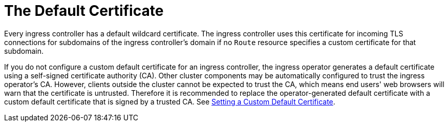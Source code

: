 // Module included in the following assemblies:
//
// * architecture/ingress/default-certificate.adoc

[id='deployments-repliasets-{context}']
= The Default Certificate

Every ingress controller has a default wildcard certificate. The ingress controller uses this certificate for incoming TLS connections for subdomains of the ingress controller's domain if no `Route` resource specifies a custom certificate for that subdomain.

If you do not configure a custom default certificate for an ingress controller, the ingress operator generates a default certificate using a self-signed certificate authority (CA).  Other cluster components may be automatically configured to trust the ingress operator's CA.  However, clients outside the cluster cannot be expected to trust the CA, which means end users' web browsers will warn that the certificate is untrusted.  Therefore it is recommended to replace the operator-generated default certificate with a custom default certificate that is signed by a trusted CA.  See xref:ingress-setting-a-custom-default-certificate.adoc[Setting a Custom Default Certificate].
